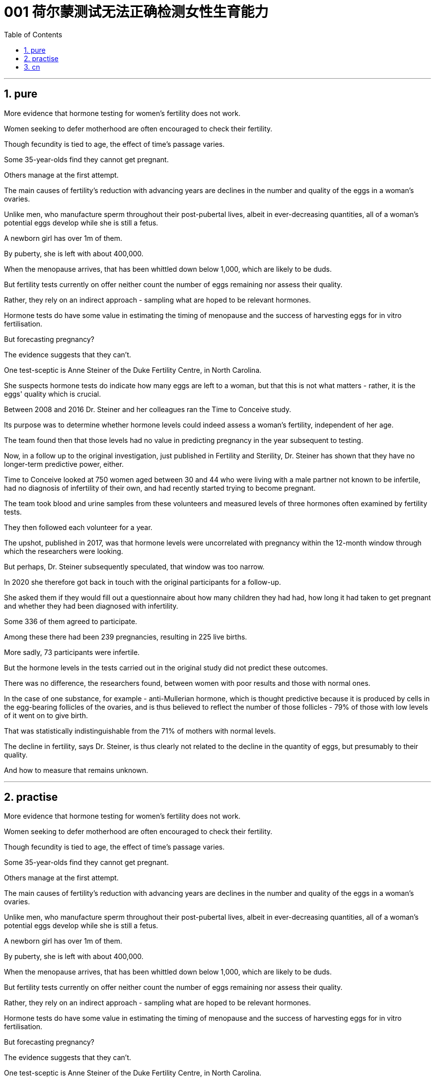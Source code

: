 


= 001 荷尔蒙测试无法正确检测女性生育能力
:toc: left
:toclevels: 3
:sectnums:

'''

== pure

More evidence that hormone testing for women's fertility does not work.

Women seeking to defer motherhood are often encouraged to check their fertility.

Though fecundity is tied to age, the effect of time's passage varies.

Some 35-year-olds find they cannot get pregnant.

Others manage at the first attempt.

The main causes of fertility's reduction with advancing years are declines in the number and quality of the eggs in a woman's ovaries.

Unlike men, who manufacture sperm throughout their post-pubertal lives, albeit in ever-decreasing quantities, all of a woman's potential eggs develop while she is still a fetus.

A newborn girl has over 1m of them.

By puberty, she is left with about 400,000.

When the menopause arrives, that has been whittled down below 1,000, which are likely to be duds.

But fertility tests currently on offer neither count the number of eggs remaining nor assess their quality.

Rather, they rely on an indirect approach - sampling what are hoped to be relevant hormones.

Hormone tests do have some value in estimating the timing of menopause and the success of harvesting eggs for in vitro fertilisation.

But forecasting pregnancy?

The evidence suggests that they can't.

One test-sceptic is Anne Steiner of the Duke Fertility Centre, in North Carolina.

She suspects hormone tests do indicate how many eggs are left to a woman, but that this is not what matters - rather, it is the eggs' quality which is crucial.

Between 2008 and 2016 Dr. Steiner and her colleagues ran the Time to Conceive study.

Its purpose was to determine whether hormone levels could indeed assess a woman's fertility, independent of her age.

The team found then that those levels had no value in predicting pregnancy in the year subsequent to testing.

Now, in a follow up to the original investigation, just published in Fertility and Sterility, Dr. Steiner has shown that they have no longer-term predictive power, either.

Time to Conceive looked at 750 women aged between 30 and 44 who were living with a male partner not known to be infertile, had no diagnosis of infertility of their own, and had recently started trying to become pregnant.

The team took blood and urine samples from these volunteers and measured levels of three hormones often examined by fertility tests.

They then followed each volunteer for a year.

The upshot, published in 2017, was that hormone levels were uncorrelated with pregnancy within the 12-month window through which the researchers were looking.

But perhaps, Dr. Steiner subsequently speculated, that window was too narrow.

In 2020 she therefore got back in touch with the original participants for a follow-up.

She asked them if they would fill out a questionnaire about how many children they had had, how long it had taken to get pregnant and whether they had been diagnosed with infertility.

Some 336 of them agreed to participate.

Among these there had been 239 pregnancies, resulting in 225 live births.

More sadly, 73 participants were infertile.

But the hormone levels in the tests carried out in the original study did not predict these outcomes.

There was no difference, the researchers found, between women with poor results and those with normal ones.

In the case of one substance, for example - anti-Mullerian hormone, which is thought predictive because it is produced by cells in the egg-bearing follicles of the ovaries, and is thus believed to reflect the number of those follicles - 79% of those with low levels of it went on to give birth.

That was statistically indistinguishable from the 71% of mothers with normal levels.

The decline in fertility, says Dr. Steiner, is thus clearly not related to the decline in the quantity of eggs, but presumably to their quality.

And how to measure that remains unknown.

'''

== practise

More evidence that hormone testing for women's fertility does not work.

Women seeking to defer motherhood are often encouraged to check their fertility.

Though fecundity is tied to age, the effect of time's passage varies.

Some 35-year-olds find they cannot get pregnant.

Others manage at the first attempt.

The main causes of fertility's reduction with advancing years are declines in the number and quality of the eggs in a woman's ovaries.

Unlike men, who manufacture sperm throughout their post-pubertal lives, albeit in ever-decreasing quantities, all of a woman's potential eggs develop while she is still a fetus.

A newborn girl has over 1m of them.

By puberty, she is left with about 400,000.

When the menopause arrives, that has been whittled down below 1,000, which are likely to be duds.

But fertility tests currently on offer neither count the number of eggs remaining nor assess their quality.

Rather, they rely on an indirect approach - sampling what are hoped to be relevant hormones.

Hormone tests do have some value in estimating the timing of menopause and the success of harvesting eggs for in vitro fertilisation.

But forecasting pregnancy?

The evidence suggests that they can't.

One test-sceptic is Anne Steiner of the Duke Fertility Centre, in North Carolina.

She suspects hormone tests do indicate how many eggs are left to a woman, but that this is not what matters - rather, it is the eggs' quality which is crucial.

Between 2008 and 2016 Dr. Steiner and her colleagues ran the Time to Conceive study.

Its purpose was to determine whether hormone levels could indeed assess a woman's fertility, independent of her age.

The team found then that those levels had no value in predicting pregnancy in the year subsequent to testing.

Now, in a follow up to the original investigation, just published in Fertility and Sterility, Dr. Steiner has shown that they have no longer-term predictive power, either.

Time to Conceive looked at 750 women aged between 30 and 44 who were living with a male partner not known to be infertile, had no diagnosis of infertility of their own, and had recently started trying to become pregnant.

The team took blood and urine samples from these volunteers and measured levels of three hormones often examined by fertility tests.

They then followed each volunteer for a year.

The upshot, published in 2017, was that hormone levels were uncorrelated with pregnancy within the 12-month window through which the researchers were looking.

But perhaps, Dr. Steiner subsequently speculated, that window was too narrow.

In 2020 she therefore got back in touch with the original participants for a follow-up.

She asked them if they would fill out a questionnaire about how many children they had had, how long it had taken to get pregnant and whether they had been diagnosed with infertility.

Some 336 of them agreed to participate.

Among these there had been 239 pregnancies, resulting in 225 live births.

More sadly, 73 participants were infertile.

But the hormone levels in the tests carried out in the original study did not predict these outcomes.

There was no difference, the researchers found, between women with poor results and those with normal ones.

In the case of one substance, for example - anti-Mullerian hormone, which is thought predictive because it is produced by cells in the egg-bearing follicles of the ovaries, and is thus believed to reflect the number of those follicles - 79% of those with low levels of it went on to give birth.

That was statistically indistinguishable from the 71% of mothers with normal levels.

The decline in fertility, says Dr. Steiner, is thus clearly not related to the decline in the quantity of eggs, but presumably to their quality.

And how to measure that remains unknown.

'''


== cn

更多证据表明，检测女性生育能力的荷尔蒙测试, 并不奏效。

人们通常会鼓励希望推迟生育时间的女性, 检测自己的生育能力。虽然生育能力与年龄有关，但其对不同人的影响不同。一些人35岁发现自己无法怀孕。还有人第一次尝试就能成功。

生育能力随着年龄增长而下降的主要原因是，女性年龄越大，卵巢中卵子的数量越少，质量越低。而男性则不同。虽然男性制造精子的数量会不断减少，但他们在青春期后始终都在制造精子；而女性的所有卵子都是在胎儿时期开始发育的。一个刚出生的女孩有100多万个卵子。到了青春期，就只剩下大约40万。到了更年期，卵子数量会低于1000，并且很可能质量很低。

但目前为女性提供的生育测试, 既不计算其剩余的卵子数量，也不评估卵子的质量。这些测试依赖于一种间接的方法——对可能与女性生育能力相关的荷尔蒙, 进行采样。荷尔蒙测试在预测更年期的时间, 和预测采集卵子进行体外受精的成功率方面, 确实有一定的价值。但在预测怀孕方面呢？证据表明，荷尔蒙测试在这方面没有效果。

北卡罗来纳州杜克生育中心的安妮·斯坦纳, 就对测试持怀疑态度。她认为荷尔蒙测试确实能检测一个女人还剩下多少卵子，但这并不是问题的关键——卵子的质量才是关键。2008至2016年，斯坦纳博士和她的同事们进行了“怀孕时间”研究。目的是在不考虑年龄的情况下，确定荷尔蒙水平是否能够评估女性的生育能力。研究小组随后发现，荷尔蒙水平测试, 无法预测一年内是否能够怀孕。现在，在刚刚发表在《生育与不育》期刊上的后续研究中，斯坦纳博士表明，荷尔蒙水平也无法用于更长期的预测。

“怀孕时间”研究调查了750名年龄在30岁到44岁之间的女性，这些女性都分别与一名没有被诊断为不孕不育的男性伴侣生活在一起，并且最近开始尝试怀孕。研究小组从这些志愿者身上采集了血液和尿液样本，并检测了生育测试中经常检查的三种荷尔蒙的水平。然后，他们对所有志愿者进行了一年的跟踪调查。2017年发表的研究结果是，在研究人员观察的12个月时间内，荷尔蒙水平与是否怀孕无关。但斯坦纳博士随后推测，也许这个时间太短了。因此，在2020年，她与最初的研究对象重新取得了联系，以便进行后续调查。她询问对方是否愿意填写一份调查问卷，内容包括他们有几个孩子，怀孕用了多长时间，以及他们是否被诊断为不孕不育。约336人同意填写问卷。其中有239人怀孕，225例为活产。悲伤的是，73名研究对象不育。但在最初的研究中，测试的荷尔蒙水平并没能预测这些结果。

研究人员发现，不育的女性, 和最终生育的女性, 荷尔蒙水平没有区别。举一个例子，抗缪勒管激素被认为能够预测生育能力，因为它是由卵巢中有卵子的卵泡中的细胞产生的，因此人们认为它能够反映有卵子的卵泡的数量，而79%抗缪勒管激素低的人能够生育。荷尔蒙水平正常的女性71%能够生育，这两个数据在统计上相一致。因此，斯坦纳博士说，生育能力的降低, 显然与卵子数量的减少无关，而可能与它们的质量有关。但如何检测卵子的质量仍是个未知数。
